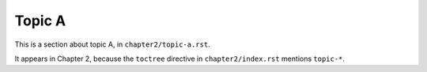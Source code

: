 
*******
Topic A
*******

This is a section about topic A, in ``chapter2/topic-a.rst``.

It appears in Chapter 2, because the ``toctree`` directive in ``chapter2/index.rst`` mentions ``topic-*``.
